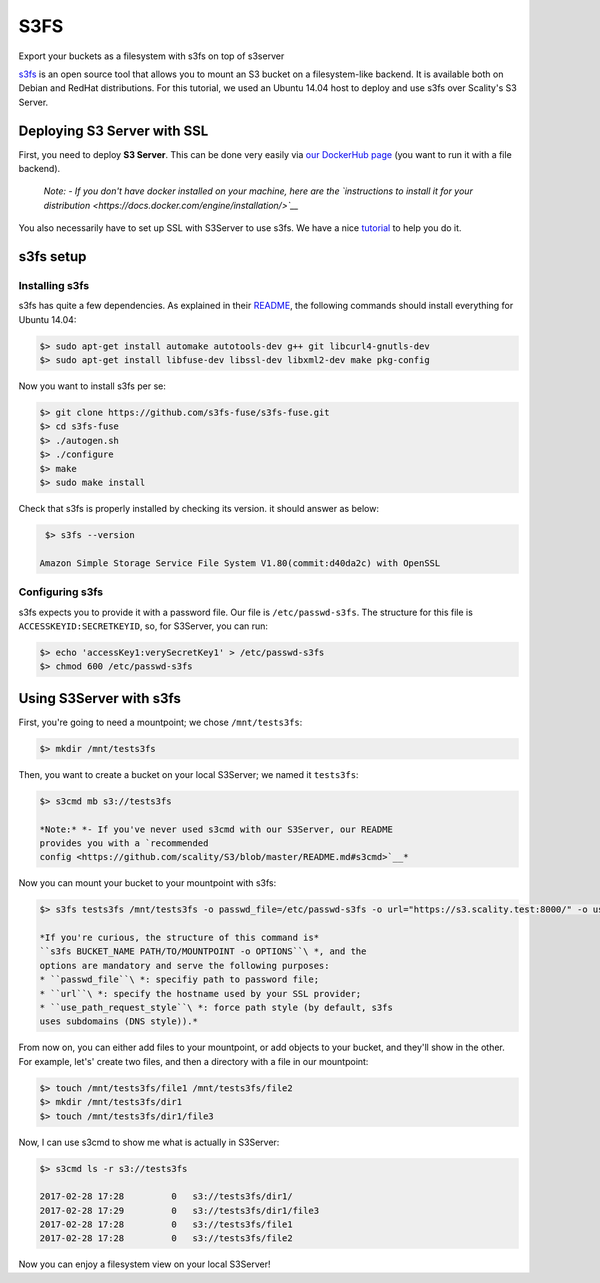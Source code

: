 S3FS
====
Export your buckets as a filesystem with s3fs on top of s3server

`s3fs <https://github.com/s3fs-fuse/s3fs-fuse>`__ is an open source
tool that allows you to mount an S3 bucket on a filesystem-like backend.
It is available both on Debian and RedHat distributions. For this
tutorial, we used an Ubuntu 14.04 host to deploy and use s3fs over
Scality's S3 Server.

Deploying S3 Server with SSL
----------------------------

First, you need to deploy **S3 Server**. This can be done very easily
via `our DockerHub
page <https://hub.docker.com/r/scality/s3server/>`__ (you want to run it
with a file backend).

    *Note:* *- If you don't have docker installed on your machine, here
    are the `instructions to install it for your
    distribution <https://docs.docker.com/engine/installation/>`__*

You also necessarily have to set up SSL with S3Server to use s3fs. We
have a nice
`tutorial <https://s3.scality.com/v1.0/page/scality-with-ssl>`__ to help
you do it.

s3fs setup
----------

Installing s3fs
~~~~~~~~~~~~~~~

s3fs has quite a few dependencies. As explained in their
`README <https://github.com/s3fs-fuse/s3fs-fuse/blob/master/README.md#installation>`__,
the following commands should install everything for Ubuntu 14.04:

.. code:: sh

    $> sudo apt-get install automake autotools-dev g++ git libcurl4-gnutls-dev
    $> sudo apt-get install libfuse-dev libssl-dev libxml2-dev make pkg-config

Now you want to install s3fs per se:

.. code:: sh

    $> git clone https://github.com/s3fs-fuse/s3fs-fuse.git
    $> cd s3fs-fuse
    $> ./autogen.sh
    $> ./configure
    $> make
    $> sudo make install

Check that s3fs is properly installed by checking its version. it should
answer as below:

.. code:: sh

     $> s3fs --version

    Amazon Simple Storage Service File System V1.80(commit:d40da2c) with OpenSSL

Configuring s3fs
~~~~~~~~~~~~~~~~

s3fs expects you to provide it with a password file. Our file is
``/etc/passwd-s3fs``. The structure for this file is
``ACCESSKEYID:SECRETKEYID``, so, for S3Server, you can run:

.. code:: sh

    $> echo 'accessKey1:verySecretKey1' > /etc/passwd-s3fs
    $> chmod 600 /etc/passwd-s3fs

Using S3Server with s3fs
------------------------

First, you're going to need a mountpoint; we chose ``/mnt/tests3fs``:

.. code:: sh

    $> mkdir /mnt/tests3fs

Then, you want to create a bucket on your local S3Server; we named it
``tests3fs``:

.. code:: sh

    $> s3cmd mb s3://tests3fs

    *Note:* *- If you've never used s3cmd with our S3Server, our README
    provides you with a `recommended
    config <https://github.com/scality/S3/blob/master/README.md#s3cmd>`__*

Now you can mount your bucket to your mountpoint with s3fs:

.. code:: sh

    $> s3fs tests3fs /mnt/tests3fs -o passwd_file=/etc/passwd-s3fs -o url="https://s3.scality.test:8000/" -o use_path_request_style

    *If you're curious, the structure of this command is*
    ``s3fs BUCKET_NAME PATH/TO/MOUNTPOINT -o OPTIONS``\ *, and the
    options are mandatory and serve the following purposes:
    * ``passwd_file``\ *: specifiy path to password file;
    * ``url``\ *: specify the hostname used by your SSL provider;
    * ``use_path_request_style``\ *: force path style (by default, s3fs
    uses subdomains (DNS style)).*

| From now on, you can either add files to your mountpoint, or add
  objects to your bucket, and they'll show in the other.
| For example, let's' create two files, and then a directory with a file
  in our mountpoint:

.. code:: sh

    $> touch /mnt/tests3fs/file1 /mnt/tests3fs/file2
    $> mkdir /mnt/tests3fs/dir1
    $> touch /mnt/tests3fs/dir1/file3

Now, I can use s3cmd to show me what is actually in S3Server:

.. code:: sh

    $> s3cmd ls -r s3://tests3fs

    2017-02-28 17:28         0   s3://tests3fs/dir1/
    2017-02-28 17:29         0   s3://tests3fs/dir1/file3
    2017-02-28 17:28         0   s3://tests3fs/file1
    2017-02-28 17:28         0   s3://tests3fs/file2

Now you can enjoy a filesystem view on your local S3Server!
